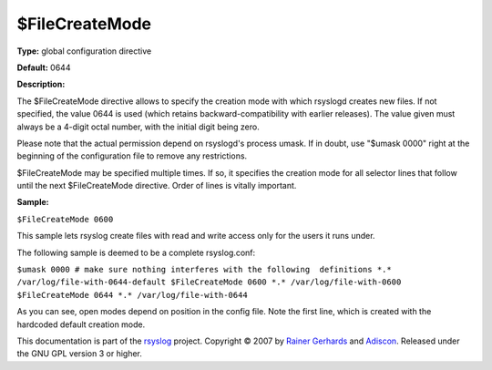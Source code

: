 $FileCreateMode
---------------

**Type:** global configuration directive

**Default:** 0644

**Description:**

The $FileCreateMode directive allows to specify the creation mode with
which rsyslogd creates new files. If not specified, the value 0644 is
used (which retains backward-compatibility with earlier releases). The
value given must always be a 4-digit octal number, with the initial
digit being zero.

Please note that the actual permission depend on rsyslogd's process
umask. If in doubt, use "$umask 0000" right at the beginning of the
configuration file to remove any restrictions.

$FileCreateMode may be specified multiple times. If so, it specifies the
creation mode for all selector lines that follow until the next
$FileCreateMode directive. Order of lines is vitally important.

**Sample:**

``$FileCreateMode 0600``

This sample lets rsyslog create files with read and write access only
for the users it runs under.

The following sample is deemed to be a complete rsyslog.conf:

``$umask 0000 # make sure nothing interferes with the following  definitions *.* /var/log/file-with-0644-default $FileCreateMode 0600 *.* /var/log/file-with-0600 $FileCreateMode 0644 *.* /var/log/file-with-0644``

As you can see, open modes depend on position in the config file. Note
the first line, which is created with the hardcoded default creation
mode.

This documentation is part of the `rsyslog <http://www.rsyslog.com/>`_
project.
Copyright © 2007 by `Rainer Gerhards <http://www.gerhards.net/rainer>`_
and `Adiscon <http://www.adiscon.com/>`_. Released under the GNU GPL
version 3 or higher.
